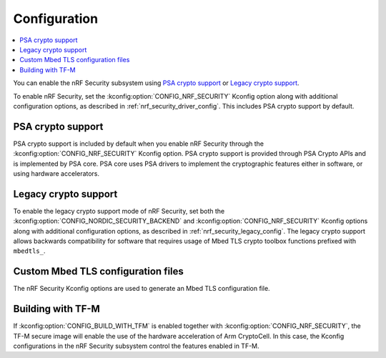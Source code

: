 .. _nrf_security_config:

Configuration
#############

.. contents::
   :local:
   :depth: 2

You can enable the nRF Security subsystem using `PSA crypto support`_ or `Legacy crypto support`_.

To enable nRF Security, set the :kconfig:option:`CONFIG_NRF_SECURITY` Kconfig option along with additional configuration options, as described in :ref:`nrf_security_driver_config`.
This includes PSA crypto support by default.

PSA crypto support
******************

PSA crypto support is included by default when you enable nRF Security through the :kconfig:option:`CONFIG_NRF_SECURITY` Kconfig option.
PSA crypto support is provided through PSA Crypto APIs and is implemented by PSA core.
PSA core uses PSA drivers to implement the cryptographic features either in software, or using hardware accelerators.

.. _legacy_crypto_support:

Legacy crypto support
*********************

To enable the legacy crypto support mode of nRF Security, set both the :kconfig:option:`CONFIG_NORDIC_SECURITY_BACKEND` and :kconfig:option:`CONFIG_NRF_SECURITY` Kconfig options along with additional configuration options, as described in :ref:`nrf_security_legacy_config`.
The legacy crypto support allows backwards compatibility for software that requires usage of Mbed TLS crypto toolbox functions prefixed with ``mbedtls_``.

Custom Mbed TLS configuration files
***********************************

The nRF Security Kconfig options are used to generate an Mbed TLS configuration file.

Building with TF-M
******************

If :kconfig:option:`CONFIG_BUILD_WITH_TFM` is enabled together with :kconfig:option:`CONFIG_NRF_SECURITY`, the TF-M secure image will enable the use of the hardware acceleration of Arm CryptoCell.
In this case, the Kconfig configurations in the nRF Security subsystem control the features enabled in TF-M.
